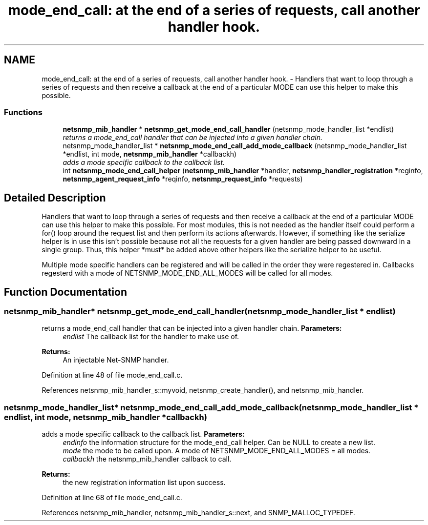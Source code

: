 .TH "mode_end_call: at the end of a series of requests, call another handler hook." 3 "22 Oct 2004" "net-snmp" \" -*- nroff -*-
.ad l
.nh
.SH NAME
mode_end_call: at the end of a series of requests, call another handler hook. \- Handlers that want to loop through a series of requests and then receive a callback at the end of a particular MODE can use this helper to make this possible.  

.PP
.SS "Functions"

.in +1c
.ti -1c
.RI "\fBnetsnmp_mib_handler\fP * \fBnetsnmp_get_mode_end_call_handler\fP (netsnmp_mode_handler_list *endlist)"
.br
.RI "\fIreturns a mode_end_call handler that can be injected into a given handler chain. \fP"
.ti -1c
.RI "netsnmp_mode_handler_list * \fBnetsnmp_mode_end_call_add_mode_callback\fP (netsnmp_mode_handler_list *endlist, int mode, \fBnetsnmp_mib_handler\fP *callbackh)"
.br
.RI "\fIadds a mode specific callback to the callback list. \fP"
.ti -1c
.RI "int \fBnetsnmp_mode_end_call_helper\fP (\fBnetsnmp_mib_handler\fP *handler, \fBnetsnmp_handler_registration\fP *reginfo, \fBnetsnmp_agent_request_info\fP *reqinfo, \fBnetsnmp_request_info\fP *requests)"
.br
.in -1c
.SH "Detailed Description"
.PP 
Handlers that want to loop through a series of requests and then receive a callback at the end of a particular MODE can use this helper to make this possible. For most modules, this is not needed as the handler itself could perform a for() loop around the request list and then perform its actions afterwards. However, if something like the serialize helper is in use this isn't possible because not all the requests for a given handler are being passed downward in a single group. Thus, this helper *must* be added above other helpers like the serialize helper to be useful.
.PP
Multiple mode specific handlers can be registered and will be called in the order they were regestered in. Callbacks regesterd with a mode of NETSNMP_MODE_END_ALL_MODES will be called for all modes. 
.SH "Function Documentation"
.PP 
.SS "\fBnetsnmp_mib_handler\fP* netsnmp_get_mode_end_call_handler (netsnmp_mode_handler_list * endlist)"
.PP
returns a mode_end_call handler that can be injected into a given handler chain. \fBParameters:\fP
.RS 4
\fIendlist\fP The callback list for the handler to make use of. 
.RE
.PP
\fBReturns:\fP
.RS 4
An injectable Net-SNMP handler. 
.RE
.PP
Definition at line 48 of file mode_end_call.c.
.PP
References netsnmp_mib_handler_s::myvoid, netsnmp_create_handler(), and netsnmp_mib_handler.
.SS "netsnmp_mode_handler_list* netsnmp_mode_end_call_add_mode_callback (netsnmp_mode_handler_list * endlist, int mode, \fBnetsnmp_mib_handler\fP * callbackh)"
.PP
adds a mode specific callback to the callback list. \fBParameters:\fP
.RS 4
\fIendinfo\fP the information structure for the mode_end_call helper. Can be NULL to create a new list. 
.br
\fImode\fP the mode to be called upon. A mode of NETSNMP_MODE_END_ALL_MODES = all modes. 
.br
\fIcallbackh\fP the netsnmp_mib_handler callback to call. 
.RE
.PP
\fBReturns:\fP
.RS 4
the new registration information list upon success. 
.RE
.PP
Definition at line 68 of file mode_end_call.c.
.PP
References netsnmp_mib_handler, netsnmp_mib_handler_s::next, and SNMP_MALLOC_TYPEDEF.
